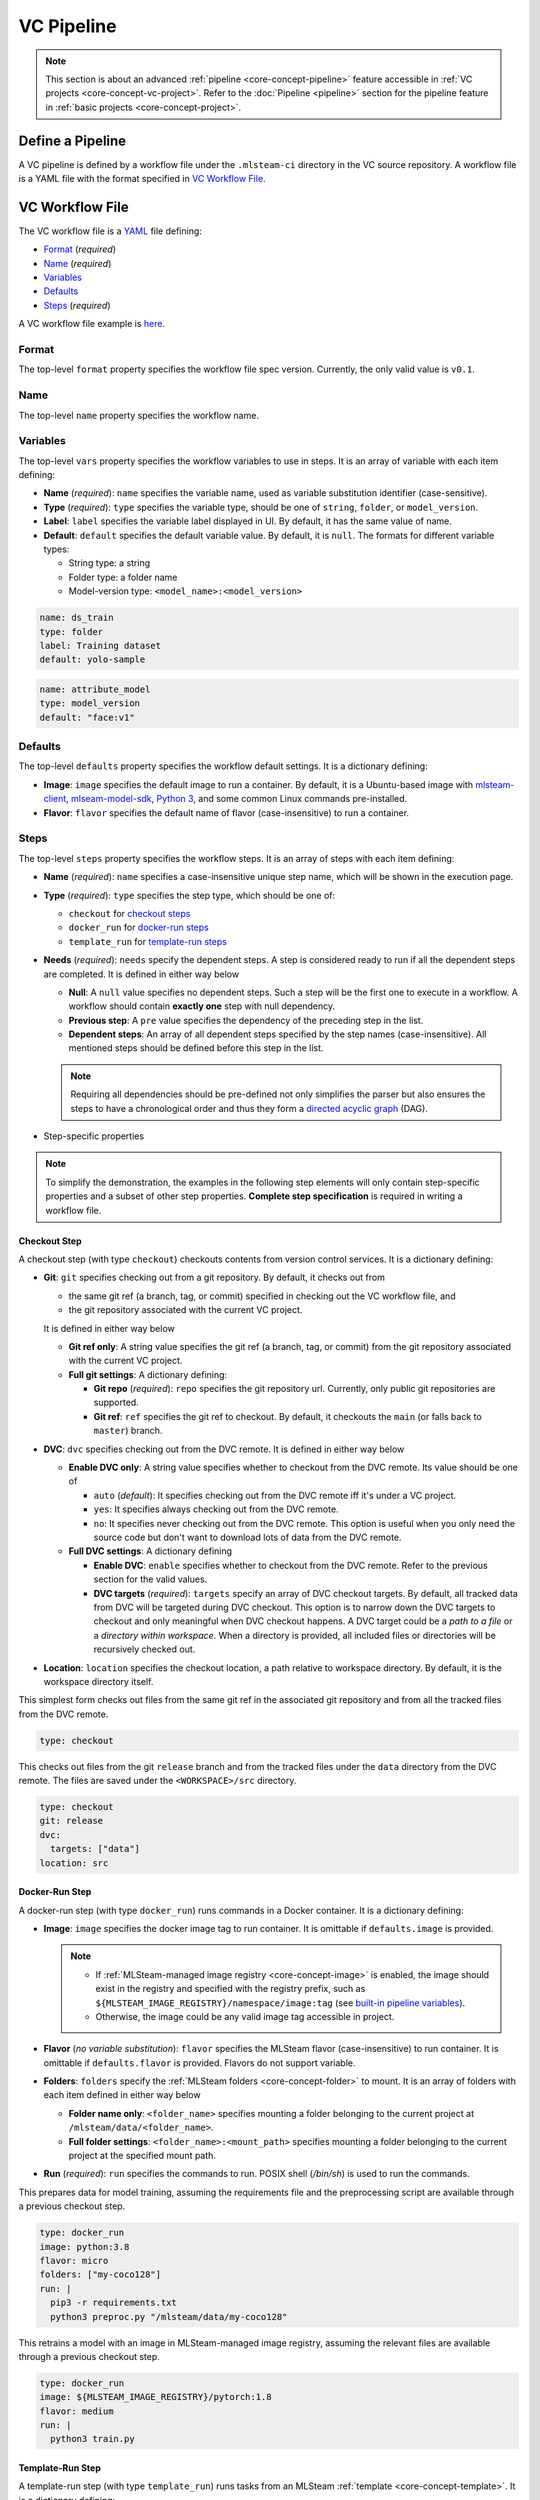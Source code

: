 ###########
VC Pipeline
###########

.. note::
    This section is about an advanced :ref:`pipeline <core-concept-pipeline>` feature
    accessible in :ref:`VC projects <core-concept-vc-project>`.
    Refer to the :doc:`Pipeline <pipeline>` section for the pipeline feature
    in :ref:`basic projects <core-concept-project>`.

Define a Pipeline
=================

A VC pipeline is defined by a workflow file under the ``.mlsteam-ci`` directory in the VC source repository.
A workflow file is a YAML file with the format specified in `VC Workflow File`_.

VC Workflow File
================

The VC workflow file is a `YAML <http://yaml.org/>`_ file defining:

* `Format <vc-workflow-spec-format>`_ (*required*)
* `Name <vc-workflow-spec-name>`_ (*required*)
* `Variables <vc-workflow-spec-vars>`_
* `Defaults <vc-workflow-spec-defaults>`_
* `Steps <vc-workflow-spec-steps>`_ (*required*)

A VC workflow file example is `here <vc-workflow-file-example>`_.

.. _vc-workflow-spec-format:

Format
------

The top-level ``format`` property specifies the workflow file spec version.
Currently, the only valid value is ``v0.1``.

.. _vc-workflow-spec-name:

Name
----

The top-level ``name`` property specifies the workflow name.

.. _vc-workflow-spec-vars:

Variables
---------

The top-level ``vars`` property specifies the workflow variables to use in steps.
It is an array of variable with each item defining:

* **Name** (*required*):
  ``name`` specifies the variable name, used as variable substitution identifier (case-sensitive).
* **Type** (*required*):
  ``type`` specifies the variable type, should be one of ``string``, ``folder``, or ``model_version``.
* **Label**:
  ``label`` specifies the variable label displayed in UI. By default, it has the same value of name.
* **Default**:
  ``default`` specifies the default variable value. By default, it is ``null``.
  The formats for different variable types:

  * String type: a string
  * Folder type: a folder name
  * Model-version type: ``<model_name>:<model_version>``

.. code-block:: yaml

    name: ds_train
    type: folder
    label: Training dataset
    default: yolo-sample

.. code-block:: yaml

    name: attribute_model
    type: model_version
    default: "face:v1"

.. _vc-workflow-spec-defaults:

Defaults
--------

The top-level ``defaults`` property specifies the workflow default settings.
It is a dictionary defining:

* **Image**:
  ``image`` specifies the default image to run a container.
  By default, it is a Ubuntu-based image with
  `mlsteam-client <https://pypi.org/project/mlsteam-client/>`_,
  `mlseam-model-sdk <https://pypi.org/project/mlsteam-model-sdk/>`_,
  `Python 3 <https://www.python.org/>`_,
  and some common Linux commands pre-installed.
* **Flavor**:
  ``flavor`` specifies the default name of flavor (case-insensitive) to run a container.

.. _vc-workflow-spec-steps:

Steps
-----

The top-level ``steps`` property specifies the workflow steps.
It is an array of steps with each item defining:

* **Name** (*required*):
  ``name`` specifies a case-insensitive unique step name, which will be shown in the execution page.
* **Type** (*required*):
  ``type`` specifies the step type, which should be one of:

  * ``checkout`` for `checkout steps <vc-workflow-spec-step-checkout>`_
  * ``docker_run`` for `docker-run steps <vc-workflow-spec-step-docker-run>`_
  * ``template_run`` for `template-run steps <vc-workflow-spec-step-template-run>`_

* **Needs** (*required*):
  ``needs`` specify the dependent steps.
  A step is considered ready to run if all the dependent steps are completed.
  It is defined in either way below

  * **Null**:
    A ``null`` value specifies no dependent steps.
    Such a step will be the first one to execute in a workflow.
    A workflow should contain **exactly one** step with null dependency.
  * **Previous step**:
    A ``pre`` value specifies the dependency of the preceding step in the list.
  * **Dependent steps**:
    An array of all dependent steps specified by the step names (case-insensitive).
    All mentioned steps should be defined before this step in the list.

  .. note::
    Requiring all dependencies should be pre-defined not only simplifies the parser
    but also ensures the steps to have a chronological order and thus they form a
    `directed acyclic graph <https://en.wikipedia.org/wiki/Directed_acyclic_graph>`_ (DAG).

* Step-specific properties

.. note::
  To simplify the demonstration, the examples in the following step elements will
  only contain step-specific properties and a subset of other step properties.
  **Complete step specification** is required in writing a workflow file.

.. _vc-workflow-spec-step-checkout:

Checkout Step
~~~~~~~~~~~~~

A checkout step (with type ``checkout``) checkouts contents from version control services.
It is a dictionary defining:

* **Git**:
  ``git`` specifies checking out from a git repository.
  By default, it checks out from
  
  * the same git ref (a branch, tag, or commit) specified in checking out the VC workflow file, and
  * the git repository associated with the current VC project.

  It is defined in either way below

  * **Git ref only**:
    A string value specifies the git ref (a branch, tag, or commit)
    from the git repository associated with the current VC project.
  * **Full git settings**:
    A dictionary defining:

    * **Git repo** (*required*):
      ``repo`` specifies the git repository url.
      Currently, only public git repositories are supported.
    * **Git ref**:
      ``ref`` specifies the git ref to checkout.
      By default, it checkouts the ``main`` (or falls back to ``master``) branch.

* **DVC**:
  ``dvc`` specifies checking out from the DVC remote.
  It is defined in either way below

  * **Enable DVC only**:
    A string value specifies whether to checkout from the DVC remote.
    Its value should be one of

    * ``auto`` (*default*):
      It specifies checking out from the DVC remote iff it's under a VC project.
    * ``yes``:
      It specifies always checking out from the DVC remote.
    * ``no``:
      It specifies never checking out from the DVC remote.
      This option is useful when you only need the source code
      but don't want to download lots of data from the DVC remote.

  * **Full DVC settings**:
    A dictionary defining

    * **Enable DVC**:
      ``enable`` specifies whether to checkout from the DVC remote.
      Refer to the previous section for the valid values.
    * **DVC targets** (*required*):
      ``targets`` specify an array of DVC checkout targets.
      By default, all tracked data from DVC will be targeted during DVC checkout.
      This option is to narrow down the DVC targets to checkout and only meaningful when DVC checkout happens.
      A DVC target could be a *path to a file* or a *directory within workspace*.
      When a directory is provided, all included files or directories will be recursively checked out.

* **Location**:
  ``location`` specifies the checkout location, a path relative to workspace directory.
  By default, it is the workspace directory itself.

This simplest form checks out files from the same git ref in the associated git repository
and from all the tracked files from the DVC remote.

.. code-block:: yaml

  type: checkout

This checks out files from the git ``release`` branch
and from the tracked files under the ``data`` directory from the DVC remote.
The files are saved under the ``<WORKSPACE>/src`` directory.

.. code-block:: yaml

  type: checkout
  git: release
  dvc:
    targets: ["data"]
  location: src

.. _vc-workflow-spec-step-docker-run:

Docker-Run Step
~~~~~~~~~~~~~~~

A docker-run step (with type ``docker_run``) runs commands in a Docker container.
It is a dictionary defining:

* **Image**: 
  ``image`` specifies the docker image tag to run container.
  It is omittable if ``defaults.image`` is provided.

  .. note::

    * If :ref:`MLSteam-managed image registry <core-concept-image>` is enabled,
      the image should exist in the registry and specified with the registry prefix,
      such as ``${MLSTEAM_IMAGE_REGISTRY}/namespace/image:tag``
      (see `built-in pipeline variables <vc-workflow-builtin-vars>`_).
    * Otherwise, the image could be any valid image tag accessible in project.

* **Flavor** (*no variable substitution*):
  ``flavor`` specifies the MLSteam flavor (case-insensitive) to run container.
  It is omittable if ``defaults.flavor`` is provided. Flavors do not support variable.

  .. _vc-workflow-spec-property-flavor:

* **Folders**:
  ``folders`` specify the :ref:`MLSteam folders <core-concept-folder>` to mount.
  It is an array of folders with each item defined in either way below

  * **Folder name only**:
    ``<folder_name>`` specifies mounting a folder belonging to the current project
    at ``/mlsteam/data/<folder_name>``.
  * **Full folder settings**:
    ``<folder_name>:<mount_path>`` specifies mounting a folder belonging to the current project
    at the specified mount path.

* **Run** (*required*):
  ``run`` specifies the commands to run. POSIX shell (*/bin/sh*) is used to run the commands.

This prepares data for model training, assuming the requirements file
and the preprocessing script are available through a previous checkout step.

.. code-block:: yaml

  type: docker_run
  image: python:3.8
  flavor: micro
  folders: ["my-coco128"]
  run: |
    pip3 -r requirements.txt
    python3 preproc.py "/mlsteam/data/my-coco128"

This retrains a model with an image in MLSteam-managed image registry, assuming the
relevant files are available through a previous checkout step.

.. code-block:: yaml

  type: docker_run
  image: ${MLSTEAM_IMAGE_REGISTRY}/pytorch:1.8
  flavor: medium
  run: |
    python3 train.py

.. _vc-workflow-spec-step-template-run:

Template-Run Step
~~~~~~~~~~~~~~~~~

A template-run step (with type ``template_run``) runs tasks from an MLSteam :ref:`template <core-concept-template>`.
It is a dictionary defining:

* **Task name**:
  ``task_name`` specifies the task name.
  By default, the name is derived from the pipeline name and step name,
  which is stable among pipeline executions if the pipeline settings remain unchanged.
* **Force remove** (*no variable substitution*):
  ``force_remove`` is a boolean value specifying removing existing task(s) with the same task name.
  By default, it is ``true``.
* **Template** (*required*):
  ``template`` specifies the template to run. It is a dictionary defining:

  * **Name** (*required*):
    ``name`` specifies the template name.
  * **Version**:
    ``version`` specifies the template version. By default, it is the latest version.
  * **Type**:
    ``type`` specifies the template type. It does not support variable substitution.
    Currently, the only valid value is ``webapp``.

* **Parameters**:
  ``params`` specifies the parameters to run template.
  It is a dictionary whose keys are parameter names and values are parameter values.
  Formats for various parameter types:

  * **Simple types** (*string*, *integer*, *float*, *boolean*, and *enum*):
    Fill in the values directly.
  * **Model type**:
    A model-type parameter is a dictionary defining:

    * **Name or id** (*required*):
      Either ``name`` or ``id`` is required to specify the :ref:`model <core-concept-model>`.
    * **Version** (*required*):
      ``version`` specifies the model version. Only plaintext model versions are supported.
    * **Mount point** (*required*):
      ``mountPoint`` specifies the model mount path, E.g., ``/working``.

* **Flavor** (*no variable substitution*):
  ``flavor`` specifies the MLSteam flavor (case-insensitive) to run the task.
  It is omittable if ``defaults.flavor`` is provided. Flavors do not support variable.
* **Ports** (*no variable substitution*):
  ``ports`` specify the network ports to access the task.
  It is an array of ports with each item defined in either way below

  * **Internal port only**:
    ``<internal_port_number>`` specifies a system-assigned public port associated with a specific internal port.
  * **Full port settings**:
    ``<internal_port_number>:<public_port_number>`` specifies a user-assigned public port associated with a specific internal port.

  .. note::
    Specifying an internal port not covered in template may be skipped in some templates.

* **Folders**:
  ``folders`` specify the :ref:`MLSteam folders <core-concept-folder>` to mount.
  Refer to `folders <vc-workflow-spec-property-flavor>`_ in docker-run step for more detail.

.. _vc-workflow-file-example:

Example
-------

This VC workfile example is for showing what a workflow file may look like.
You need the relevant resources (such as *files in git repository*, *flavors*, and *images*)
to run such a pipeline defined by this workflow file.

.. code-block:: yaml

  format: v0.1
  name: PoC workflow
  defaults:
    flavor: micro
  steps:
    - name: checkout code
      type: checkout
      needs: null
    - name: preproc
      type: docker_run
      needs: pre
      image: ubuntu:20.04
      flavor: small
      run: |
        pip3 install -r requirements.txt
        python3 preproc.py
    - name: build img
      type: docker_build
      needs: pre
      tags: ["my_chatbot:ci"]
    - name: run model endpoint
      type: template_run
      needs:
        - preproc
        - build img
      template:
        name: my_chatbot
        type: webapp
      ports:
        - 80

Variable Substitution
---------------------

Source of Variables
~~~~~~~~~~~~~~~~~~~

1. User-defined pipeline :ref:`variables <vc-workflow-spec-vars>`.

  .. _vc-workflow-builtin-vars:

2. MLSteam built-in pipeline variables

  * ``${MLSTEAM_IMAGE_REGISTRY}``: URL prefix for the :ref:`MLSteam-managed image registry <core-concept-image>`
  * ``${MLSTEAM_PIPELINE_EXECUTION_ID}``: pipeline execution ID
  * ``${MLSTEAM_BUILD_TIME}``: alias for ``${MLSTEAM_BUILD_TIME_UTC}``
  * ``${MLSTEAM_BUILD_TIME_UTC}``: build time (UTC) in ``YYYYmmddHHMMSS`` format, such as ``202307051730``

Scope of substitution
~~~~~~~~~~~~~~~~~~~~~

1. These step properties have no variable substitution:

  * ``name``, ``type``, and ``needs``

2. Other step properties basically have variable substitution unless it is explicitly excluded in specification.

Substitution rules
~~~~~~~~~~~~~~~~~~

1. Substitution is specified by ``$SUBSTITUTION_IDENTIFIER`` or ``${SUBSTITUTION_IDENTIFIER}``.
   A substitution-identifier is a variable name (case-sensitive)
   or the ones defined by `special substitution <vc-workflow-special-substitution>`_.
2. **Literal substitution**:
   Substitution is done before step execution.
   During step execution, only the substitutions are seen rather than the variable names.

   .. _vc-workflow-special-substitution:

3. **Special substitution**:

   * Only supported in brace substitution form ``${SUBSTITUTION_IDENTIFIER}``.
   * For a user-defined pipeline variable ``VAR_X`` of **folder type**:

     * ``${VAR_X}`` will be substituted for the folder name.
     * ``${VAR_X.NAME}`` will be substituted for the folder name (same as ``${VAR_X}``).

   * For a user-defined pipeline variable ``VAR_X`` of model-version type:

     * ``${VAR_X}`` will be substituted for ``<model_name>:<model_version_name>``.
     * ``${VAR_X.MODEL_NAME}`` will be substituted for the model name.
     * ``${VAR_X.VERSION_NAME}`` will be substituted for the model version name.
